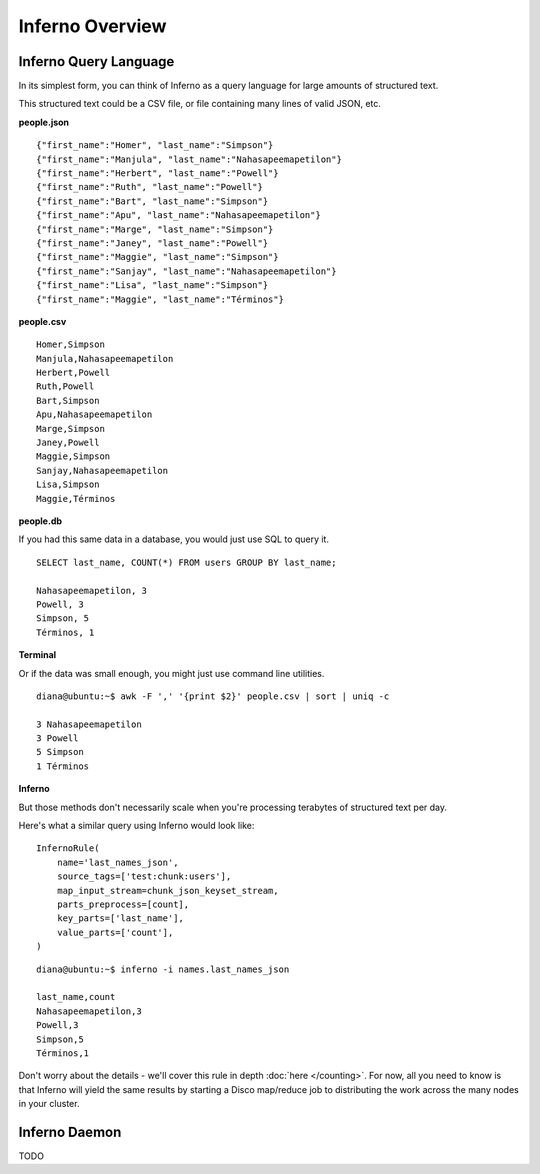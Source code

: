 Inferno Overview
================

Inferno Query Language
----------------------

In its simplest form, you can think of Inferno as a query language for large 
amounts of structured text.

This structured text could be a CSV file, or file containing many lines of 
valid JSON, etc.

**people.json**
::

    {"first_name":"Homer", "last_name":"Simpson"}
    {"first_name":"Manjula", "last_name":"Nahasapeemapetilon"}
    {"first_name":"Herbert", "last_name":"Powell"}
    {"first_name":"Ruth", "last_name":"Powell"}
    {"first_name":"Bart", "last_name":"Simpson"}
    {"first_name":"Apu", "last_name":"Nahasapeemapetilon"}
    {"first_name":"Marge", "last_name":"Simpson"}
    {"first_name":"Janey", "last_name":"Powell"}
    {"first_name":"Maggie", "last_name":"Simpson"}
    {"first_name":"Sanjay", "last_name":"Nahasapeemapetilon"}
    {"first_name":"Lisa", "last_name":"Simpson"}
    {"first_name":"Maggie", "last_name":"Términos"}

**people.csv**
::

    Homer,Simpson
    Manjula,Nahasapeemapetilon
    Herbert,Powell
    Ruth,Powell
    Bart,Simpson
    Apu,Nahasapeemapetilon
    Marge,Simpson
    Janey,Powell
    Maggie,Simpson
    Sanjay,Nahasapeemapetilon
    Lisa,Simpson
    Maggie,Términos

**people.db**

If you had this same data in a database, you would just use SQL to query it.

::

    SELECT last_name, COUNT(*) FROM users GROUP BY last_name;

    Nahasapeemapetilon, 3
    Powell, 3
    Simpson, 5
    Términos, 1

**Terminal**

Or if the data was small enough, you might just use command line utilities.

::

    diana@ubuntu:~$ awk -F ',' '{print $2}' people.csv | sort | uniq -c

    3 Nahasapeemapetilon
    3 Powell
    5 Simpson
    1 Términos

**Inferno**

But those methods don't necessarily scale when you're processing terabytes of 
structured text per day.

Here's what a similar query using Inferno would look like:

::

    InfernoRule(
        name='last_names_json',
        source_tags=['test:chunk:users'],
        map_input_stream=chunk_json_keyset_stream,
        parts_preprocess=[count],
        key_parts=['last_name'],
        value_parts=['count'],
    )

::

    diana@ubuntu:~$ inferno -i names.last_names_json

    last_name,count
    Nahasapeemapetilon,3
    Powell,3
    Simpson,5
    Términos,1

Don't worry about the details - we'll cover this rule in depth 
:doc:`here </counting>`. For now, all you need to know is that Inferno will 
yield the same results by starting a Disco map/reduce job to distributing the 
work across the many nodes in your cluster.

Inferno Daemon
--------------

TODO
